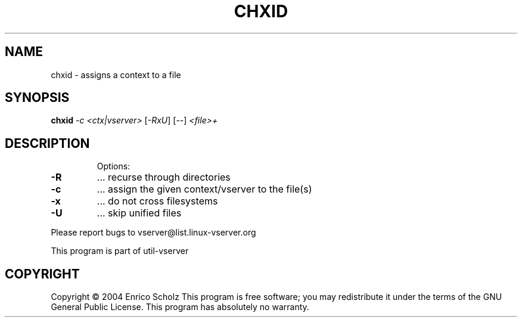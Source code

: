 .\" DO NOT MODIFY THIS FILE!  It was generated by help2man 1.41.2.
.TH CHXID "8" "May 2013" "chxid  -- assigns a context to a file" "System Administration"
.SH NAME
chxid \- assigns a context to a file
.SH SYNOPSIS
.B chxid
\fI-c <ctx|vserver> \fR[\fI-RxU\fR] [\fI--\fR] \fI<file>+\fR
.SH DESCRIPTION
.IP
Options:
.TP
\fB\-R\fR
\&...  recurse through directories
.TP
\fB\-c\fR
\&...  assign the given context/vserver to the file(s)
.TP
\fB\-x\fR
\&...  do not cross filesystems
.TP
\fB\-U\fR
\&...  skip unified files
.PP
Please report bugs to vserver@list.linux\-vserver.org
.PP
This program is part of util\-vserver
.SH COPYRIGHT
Copyright \(co 2004 Enrico Scholz
This program is free software; you may redistribute it under the terms of
the GNU General Public License.  This program has absolutely no warranty.
